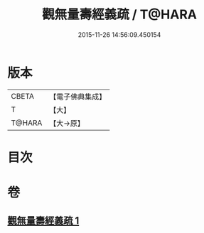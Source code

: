 #+TITLE: 觀無量壽經義疏 / T@HARA
#+DATE: 2015-11-26 14:56:09.450154
* 版本
 |     CBETA|【電子佛典集成】|
 |         T|【大】     |
 |    T@HARA|【大→原】   |

* 目次
* 卷
** [[file:KR6f0072_001.txt][觀無量壽經義疏 1]]
